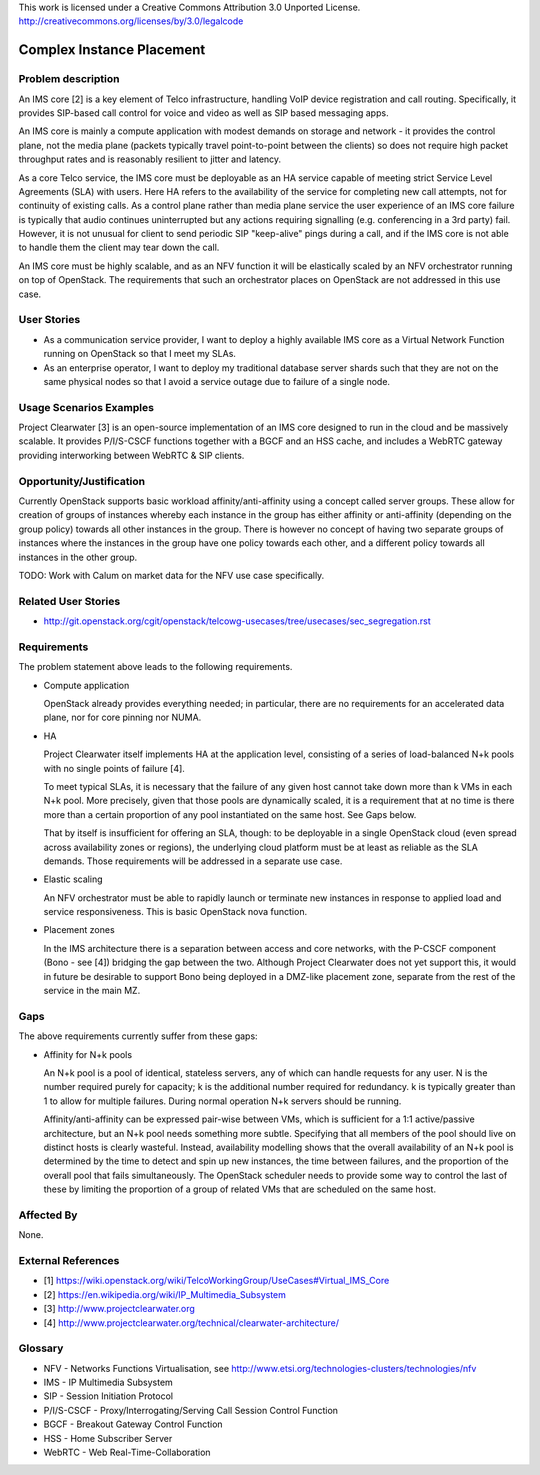 ..

This work is licensed under a Creative Commons Attribution 3.0 Unported License.
http://creativecommons.org/licenses/by/3.0/legalcode

Complex Instance Placement
==========================

Problem description
-------------------

An IMS core [2] is a key element of Telco infrastructure, handling VoIP device
registration and call routing.  Specifically, it provides SIP-based call
control for voice and video as well as SIP based messaging apps.

An IMS core is mainly a compute application with modest demands on
storage and network - it provides the control plane, not the media plane
(packets typically travel point-to-point between the clients) so does not
require high packet throughput rates and is reasonably resilient to jitter and
latency.

As a core Telco service, the IMS core must be deployable as an HA service
capable of meeting strict Service Level Agreements (SLA) with users.  Here
HA refers to the availability of the service for completing new call
attempts, not for continuity of existing calls.  As a control plane rather
than media plane service the user experience of an IMS core failure is
typically that audio continues uninterrupted but any actions requiring
signalling (e.g.  conferencing in a 3rd party) fail.  However, it is not
unusual for client to send periodic SIP "keep-alive" pings during a
call, and if the IMS core is not able to handle them the client may tear
down the call.

An IMS core must be highly scalable, and as an NFV function it will be
elastically scaled by an NFV orchestrator running on top of OpenStack.
The requirements that such an orchestrator places on OpenStack are not
addressed in this use case.

User Stories
------------

* As a communication service provider, I want to deploy a highly available
  IMS core as a Virtual Network Function running on OpenStack so that I meet my
  SLAs.
* As an enterprise operator, I want to deploy my traditional database server
  shards such that they are not on the same physical nodes so that I avoid a
  service outage due to failure of a single node.

Usage Scenarios Examples
------------------------

Project Clearwater [3] is an open-source implementation of an IMS core
designed to run in the cloud and be massively scalable.  It provides
P/I/S-CSCF functions together with a BGCF and an HSS cache, and includes a
WebRTC gateway providing interworking between WebRTC & SIP clients.

Opportunity/Justification
-------------------------

Currently OpenStack supports basic workload affinity/anti-affinity using a
concept called server groups. These allow for creation of groups of instances
whereby each instance in the group has either affinity or anti-affinity
(depending on the group policy) towards all other instances in the group. There
is however no concept of having two separate groups of instances where the
instances in the group have one policy towards each other, and a different
policy towards all instances in the other group.

TODO: Work with Calum on market data for the NFV use case specifically.

Related User Stories
--------------------

* http://git.openstack.org/cgit/openstack/telcowg-usecases/tree/usecases/sec_segregation.rst

Requirements
------------

The problem statement above leads to the following requirements.

* Compute application

  OpenStack already provides everything needed; in particular, there are no
  requirements for an accelerated data plane, nor for core pinning nor NUMA.

* HA

  Project Clearwater itself implements HA at the application level, consisting
  of a series of load-balanced N+k pools with no single points of failure [4].

  To meet typical SLAs, it is necessary that the failure of any given host
  cannot take down more than k VMs in each N+k pool.  More precisely, given
  that those pools are dynamically scaled, it is a requirement that at no time
  is there more than a certain proportion of any pool instantiated on the
  same host.  See Gaps below.

  That by itself is insufficient for offering an SLA, though: to be deployable
  in a single OpenStack cloud (even spread across availability zones or
  regions), the underlying cloud platform must be at least as reliable as the
  SLA demands.  Those requirements will be addressed in a separate use case.

* Elastic scaling

  An NFV orchestrator must be able to rapidly launch or terminate new
  instances in response to applied load and service responsiveness.  This is
  basic OpenStack nova function.

* Placement zones

  In the IMS architecture there is a separation between access and core
  networks, with the P-CSCF component (Bono - see [4]) bridging the gap
  between the two.  Although Project Clearwater does not yet support this,
  it would in future be desirable to support Bono being deployed in a
  DMZ-like placement zone, separate from the rest of the service in the main
  MZ.

Gaps
----

The above requirements currently suffer from these gaps:

* Affinity for N+k pools

  An N+k pool is a pool of identical, stateless servers, any of which can
  handle requests for any user.  N is the number required purely for
  capacity; k is the additional number required for redundancy.  k is
  typically greater than 1 to allow for multiple failures.  During normal
  operation N+k servers should be running.

  Affinity/anti-affinity can be expressed pair-wise between VMs, which is
  sufficient for a 1:1 active/passive architecture, but an N+k pool needs
  something more subtle.  Specifying that all members of the pool should live
  on distinct hosts is clearly wasteful. Instead, availability modelling shows
  that the overall availability of an N+k pool is determined by the time to
  detect and spin up new instances, the time between failures, and the
  proportion of the overall pool that fails simultaneously. The OpenStack
  scheduler needs to provide some way to control the last of these by limiting
  the proportion of a group of related VMs that are scheduled on the same host.

Affected By
-----------

None.

External References
-------------------

* [1] https://wiki.openstack.org/wiki/TelcoWorkingGroup/UseCases#Virtual_IMS_Core
* [2] https://en.wikipedia.org/wiki/IP_Multimedia_Subsystem
* [3] http://www.projectclearwater.org
* [4] http://www.projectclearwater.org/technical/clearwater-architecture/

Glossary
--------

* NFV - Networks Functions Virtualisation, see http://www.etsi.org/technologies-clusters/technologies/nfv
* IMS - IP Multimedia Subsystem
* SIP - Session Initiation Protocol
* P/I/S-CSCF - Proxy/Interrogating/Serving Call Session Control Function
* BGCF - Breakout Gateway Control Function
* HSS - Home Subscriber Server
* WebRTC - Web Real-Time-Collaboration
